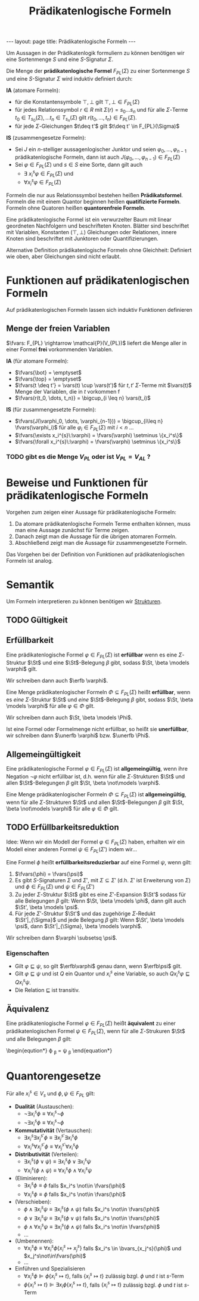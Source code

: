 #+TITLE: Prädikatenlogische Formeln
#+STARTUP: content
#+STARTUP: latexpreview
#+STARTUP: inlineimages
#+OPTIONS: toc:nil
#+BEGIN_HTML
---
layout: page
title: Prädikatenlogische Formeln
---
#+END_HTML

Um Aussagen in der Prädikatenlogik formuliern zu können benötigen wir
eine Sortenmenge $S$ und eine $S$-Signatur $\Sigma$.

Die Menge der *prädikatenlogische Formel* $F_{PL}(\Sigma)$ zu einer
Sortenmenge $S$ und eine $S$-Signatur $\Sigma$ wird induktiv definiert
durch:

*IA* (atomare Formeln):

- für die Konstantensymbole $\top,\bot$ gilt $\top,\bot \in F_{PL}(\Sigma)$
- für jedes Relationssymbol $r \in R$ mit $\Sigma(r) = s_0\dots s_n$
  und für alle $\Sigma$-Terme $t_0 \in T_{s_0}(\Sigma), \dots t_n \in
  T_{s_n}(\Sigma)$ gilt $r(t_0, \dots, t_n) \in F_{PL}(\Sigma)$. 
- für jede $\Sigma$-Gleichungen $t\deq t'$ gilt $t\deq t' \in F_{PL}(\Sigma)$

*IS* (zusammengesetze Formeln):

- Sei $J$ ein $n$-stelliger aussagenlogischer Junktor und seien
  $\varphi_0, \dots, \varphi_{n-1}$ prädikatenlogische Formeln, dann
  ist auch $J(\varphi_0, \dots, \varphi_{n-1}) \in F_{PL}(\Sigma)$
- Sei $\varphi \in F_{PL}(\Sigma)$ und $s \in S$ eine Sorte, dann gilt
  auch
  - $\exists\: x_i^s \varphi \in F_{PL}(\Sigma)$ und
  - $\forall x_i^s \varphi \in F_{PL}(\Sigma)$

Formeln die nur aus Relationssymbol bestehen heißen *Prädikatsformel*.
Formeln die mit einem Quantor beginnen heißen *quatifizierte Formeln*.
Formeln ohne Quatoren heißen *quantorenfreie Formeln*.

Eine prädikatenlogische Formel ist ein verwurzelter Baum mit linear
geordneten Nachfolgern und beschrifteten Knoten. Blätter sind
beschriftet mit Variablen, Konstanten ($\top, \bot$) Gleichungen oder
Relationen, innere Knoten sind beschriftet mit Junktoren oder
Quantifizierungen.

Alternative Definition prädikatenlogische Formeln ohne Gleichheit:
Definiert wie oben, aber Gleichungen sind nicht erlaubt.

* Funktionen auf prädikatenlogischen Formeln

Auf prädikatenlogischen Formeln lassen sich induktiv Funktionen definieren

** Menge der freien Variablen

$\fvars: F_{PL} \rightarrow \mathcal{P}(V_{PL})$ liefert die Menge
aller in einer Formel *frei* vorkommenden Variablen.

*IA* (für atomare Formeln): 

- $\fvars(\bot} = \emptyset$
- $\fvars(\top} = \emptyset$
- $\fvars(t \deq t'} = \vars(t) \cup \vars(t')$ für $t, t'$ $\Sigma$-Terme mit $\vars(t)$ Menge der Variablen, die in $t$ vorkommen f
- $\fvars(r(t_0, \dots, t_n)} = \bigcup_{i \leq n} \vars(t_i)$

*IS* (für zusammengesetzte Formeln):

- $\fvars(J(\varphi_0, \dots, \varphi_{n-1})) = \bigcup_{i\leq n} \fvars(\varphi_i)$ für alle $\varphi_i \in F_{PL}(\Sigma)$ mit $i < n$ ...
- $\fvars(\exists x_i^{s}\:\varphi) = \fvars(\varphi) \setminus \{x_i^s\}$
- $\fvars(\forall x_i^{s}\:\varphi) = \fvars(\varphi) \setminus \{x_i^s\}$

*** TODO gibt es die Menge $V_{PL}$ oder ist $V_{PL} = V_{AL}$ ?


* Beweise und Funktionen für prädikatenlogische Formeln

Vorgehen zum zeigen einer Aussage für prädikatenlogische Formeln:

1. Da atomare prädikatenlogische Formeln Terme enthalten können, muss
   man eine Aussage zunächst für Terme zeigen.
2. Danach zeigt man die Aussage für die übrigen atomaren Formeln.
3. Abschließend zeigt man die Aussage für zusammengesetzte Formeln.

Das Vorgehen bei der Definition von Funktionen auf prädikatenlogischen
Formeln ist analog.

* Semantik

Um Formeln interpretieren zu können benötigen wir
[[./strukturen.org][Strukturen]].

** TODO Gültigkeit

** Erfüllbarkeit

Eine prädikatenlogische Formel $\varphi \in F_{PL}(\Sigma)$ ist
*erfüllbar* wenn es eine $\Sigma$-Struktur $\St$ und eine
$\St$-Belegung $\beta$ gibt, sodass $\St, \beta \models \varphi$ gilt.

Wir schreiben dann auch $\erfb \varphi$.

Eine Menge prädikatenlogischer Formeln $\Phi \subseteq F_{PL}(\Sigma)$
heißt *erfüllbar*, wenn es /eine/ $\Sigma$-Struktur $\St$ und /eine/
$\St$-Belegung $\beta$ gibt, sodass $\St, \beta \models \varphi$ für
alle $\varphi \in \Phi$ gilt.

Wir schreiben dann auch $\St, \beta \models \Phi$.

Ist eine Formel oder Formelmenge nicht erfüllbar, so heißt sie
*unerfüllbar*, wir schreiben dann $\unerfb \varphi$ bzw. $\unerfb
\Phi$.

** Allgemeingültigkeit

Eine prädikatenlogische Formel $\varphi \in F_{PL}(\Sigma)$ ist
*allgemeingültig*, wenn ihre Negation $\neg \varphi$ nicht erfüllbar
ist, d.h. wenn für alle $\Sigma$-Strukturen $\St$ und allen
$\St$-Belegungen $\beta$ gilt $\St, \beta \not\models \varphi$.

Eine Menge prädikatenlogischer Formeln $\Phi \subseteq F_{PL}(\Sigma)$
ist *allgemeingültig*, wenn für alle $\Sigma$-Strukturen $\St$ und
allen $\St$-Belegungen $\beta$ gilt $\St, \beta \not\models \varphi$
für alle $\varphi \in \Phi$ gilt.

** TODO Erfüllbarkeitsreduktion

Idee: Wenn wir ein Modell der Formel $\varphi \in F_{PL}(\Sigma)$
haben, erhalten wir ein Modell einer anderen Formel $\psi \in
F_{PL}(\Sigma')$ indem wir...

Eine Formel $\phi$ heißt *erfüllbarkeitsreduzierbar* auf eine Formel
$\psi$, wenn gilt:

1. $\fvars(\phi) = \fvars(\psi)$
2. Es gibt $S$-Signaturen $\Sigma$ und $\Sigma'$, mit $\Sigma
   \subseteq \Sigma'$ (d.h. $\Sigma'$ ist Erweiterung von $\Sigma$)
   und $\phi \in F_{PL}(\Sigma)$ und $\psi \in F_{PL}(\Sigma')$
3. Zu jeder $\Sigma$-Struktur $\St$ gibt es eine $\Sigma'$-Expansion
   $\St'$ sodass für alle Belegungen $\beta$ gilt: Wenn $\St, \beta
   \models \phi$, dann gilt auch $\St', \beta \models \psi$.
4. Für jede $\Sigma'$-Struktur $\St'$ und das zugehörige
   $\Sigma$-Redukt $\St'|_{\Sigma}$ und jede Belegung $\beta$ gilt:
   Wenn $\St', \beta \models \psi$, dann $\St'|_{\Sigma}, \beta
   \models \varphi$.

Wir schreiben dann $\varphi \subsetsq \psi$.

*** Eigenschaften

- Gilt $\varphi\sqsubseteq\psi$, so gilt $\erfb\varphi$ genau dann, wenn $\erfb\psi$ gilt.
- Gilt $\varphi\sqsubseteq\psi$ und ist $Q$ ein Quantor und $x_i^s$
  eine Variable, so auch $Q x_i^s \varphi\sqsubseteq Q x_i^s \psi$.
- Die Relation $\sqsubseteq$ ist transitiv.

** Äquivalenz 

Eine prädikatenlogische Formel $\varphi \in F_{PL}(\Sigma)$ heißt
*äquivalent* zu einer prädikatenlogischen Formel $\psi \in
F_{PL}(\Sigma)$, wenn für alle $\Sigma$-Strukuren $\St$ und alle
Belegungen $\beta$ gilt:

\begin{eqution*}
\llb \varphi \rrb^{\St}_{\beta} = \llb \psi \rrb^{\St}_{\beta}
\end{equation*}

* Quantorengesetze

Für alle $x_i^s \in V_s$ und $\phi, \psi \in F_{PL}$ gilt:

- *Dualität* (Austauschen):
  - $\neg\exists x_i^s \phi \equiv \forall x_i^s \neg \phi$
  - $\neg\exists x_i^s \phi \equiv \forall x_i^s \neg \phi$
- *Kommutativität* (Vertauschen):
  - $\exists x_i^s \exists x_j^{s'} \phi \equiv \exists x_j^{s'} \exists x_i^s \phi$
  - $\forall x_i^s \forall x_j^{s'} \phi \equiv \forall x_j^{s'} \forall x_i^s \phi$
- *Distributivität* (Verteilen):
  - $\exists x_i^s (\phi \vee \psi) \equiv \exists x_i^s \phi \vee \exists x_i^s \psi$
  - $\forall x_i^s (\phi \wedge \psi) \equiv \forall x_i^s \phi \wedge \forall x_i^s \psi$
- (Eliminieren):
  - $\exists x_i^s \phi \equiv \phi$ falls $x_i^s \not\in \fvars(\phi)$
  - $\forall x_i^s \phi \equiv \phi$ falls $x_i^s \not\in \fvars(\phi)$
- (Verschieben):
  - $\phi \wedge \exists x_i^s \psi \equiv \exists x_i^s (\phi \wedge \psi)$ falls $x_i^s \not\in \fvars(\phi)$
  - $\phi \vee \exists x_i^s \psi \equiv \exists x_i^s (\phi \vee \psi)$ falls $x_i^s \not\in \fvars(\phi)$
  - $\phi \wedge \forall x_i^s \psi \equiv \exists x_i^s (\phi \wedge \psi)$ falls $x_i^s \not\in \fvars(\phi)$
  - ...
- (Umbenennen):
  - $\forall x_i^s \phi \equiv \forall x_i^s \phi\{x_i^s \mapsto x_j^s\}$ falls $x_i^s \in \bvars_{x_j^s}(\phi)$ und $x_j^s\not\in\fvars(\phi)$
  - ...
- Einführen und Spezialisieren
  - $\forall x_i^s \phi \VDash \phi\{x_i^s \mapsto t\}$, falls $\{x_i^s \mapsto t\}$ zulässig bzgl. $\phi$ und $t$ ist $s$-Term
  - $\phi\{x_i^s \mapsto t\} \VDash \exists x_i\phi\{x_i^s \mapsto t\}$, falls $\{x_i^s \mapsto t\}$ zulässig bzgl. $\phi$ und $t$ ist $s$-Term
